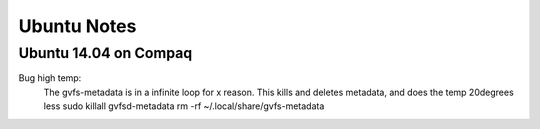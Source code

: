 Ubuntu Notes
============

Ubuntu 14.04 on Compaq
----------------------

Bug high temp:
  The gvfs-metadata is in a infinite loop for x reason. This kills and deletes metadata, and does the temp 20degrees less
  sudo killall gvfsd-metadata
  rm -rf ~/.local/share/gvfs-metadata
  
  .. _gvfs: http://manpages.ubuntu.com/manpages/saucy/man7/gvfs.7.html
  .. _forum: http://ubuntuforums.org/showthread.php?t=1421580
